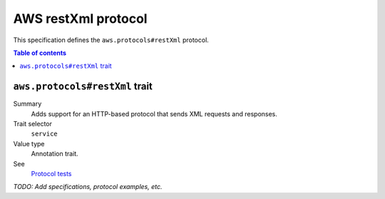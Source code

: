 .. _aws-restxml-protocol:

====================
AWS restXml protocol
====================

This specification defines the ``aws.protocols#restXml`` protocol.

.. contents:: Table of contents
    :depth: 2
    :local:
    :backlinks: none


.. _aws.protocols#restXml-trait:

-------------------------------
``aws.protocols#restXml`` trait
-------------------------------

Summary
    Adds support for an HTTP-based protocol that sends XML requests and
    responses.
Trait selector
    ``service``
Value type
    Annotation trait.
See
    `Protocol tests <https://github.com/awslabs/smithy/tree/meta-protocol-and-auth/smithy-aws-protocol-tests/model>`_

.. tabs::

    .. code-tab:: smithy

        namespace smithy.example

        use aws.protocols#restXml

        @restXml
        service MyService {
            version: "2020-02-05"
        }

    .. code-tab:: json

        {
            "smithy": "1.0",
            "shapes": {
                "smithy.example#MyService": {
                    "type": "service",
                    "version": "2020-02-05",
                    "traits": {
                        "aws.protocols#restXml": true
                    }
                }
            }
        }

*TODO: Add specifications, protocol examples, etc.*
